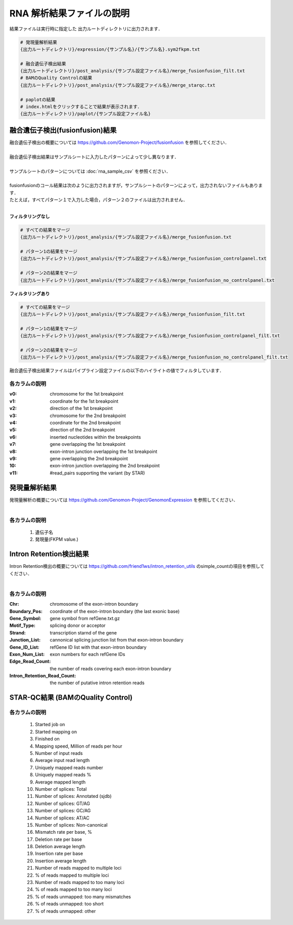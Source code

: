 RNA 解析結果ファイルの説明
==========================

結果ファイルは実行時に指定した 出力ルートディレクトリに出力されます．

.. code-block:: bash

  # 発現量解析結果
  {出力ルートディレクトリ}/expression/{サンプル名}/{サンプル名}.sym2fkpm.txt
  
  # 融合遺伝子検出結果
  {出力ルートディレクトリ}/post_analysis/{サンプル設定ファイル名}/merge_fusionfusion_filt.txt
  # BAMのQuality Controlの結果
  {出力ルートディレクトリ}/post_analysis/{サンプル設定ファイル名}/merge_starqc.txt
  
  # paplotの結果
  # index.htmlをクリックすることで結果が表示されます．
  {出力ルートディレクトリ}/paplot/{サンプル設定ファイル名}


融合遺伝子検出(fusionfusion)結果
---------------------------------------

| 融合遺伝子検出の概要については https://github.com/Genomon-Project/fusionfusion を参照してください．
|
| 融合遺伝子検出結果はサンプルシートに入力したパターンによって少し異なります．
|
| サンプルシートのパターンについては :doc:`rna_sample_csv` を参照ください．
|
| fusionfusionのコール結果は次のように出力されますが，サンプルシートのパターンによって，出力されないファイルもあります．
| たとえば，すべてパターン１で入力した場合，パターン２のファイルは出力されません．
|

**フィルタリングなし**

.. code-block:: bash

  # すべての結果をマージ
  {出力ルートディレクトリ}/post_analysis/{サンプル設定ファイル名}/merge_fusionfusion.txt
  
  # パターン1の結果をマージ
  {出力ルートディレクトリ}/post_analysis/{サンプル設定ファイル名}/merge_fusionfusion_controlpanel.txt
  
  # パターン2の結果をマージ
  {出力ルートディレクトリ}/post_analysis/{サンプル設定ファイル名}/merge_fusionfusion_no_controlpanel.txt


**フィルタリングあり**

.. code-block:: bash

  # すべての結果をマージ
  {出力ルートディレクトリ}/post_analysis/{サンプル設定ファイル名}/merge_fusionfusion_filt.txt
  
  # パターン1の結果をマージ
  {出力ルートディレクトリ}/post_analysis/{サンプル設定ファイル名}/merge_fusionfusion_controlpanel_filt.txt
  
  # パターン2の結果をマージ
  {出力ルートディレクトリ}/post_analysis/{サンプル設定ファイル名}/merge_fusionfusion_no_controlpanel_filt.txt


融合遺伝子検出結果ファイルはパイプライン設定ファイルの以下のハイライトの値でフィルタしています．

.. code-block:: cfg
    :linenos:
    :emphasize-lines: 6

    [fusionfusion]
    qsub_option = -l ljob,s_vmem=5.3G,mem_req=5.3G
    annotation_dir = # the path to the fusionfusion/resource
    params=
    # 以下の設定では、同一遺伝子で検出されたfusionは除外する
    filt_params = --filter_same_gene


各カラムの説明
^^^^^^^^^^^^^^^^^^^^

:v0:
  chromosome for the 1st breakpoint

:v1:
  coordinate for the 1st breakpoint

:v2:
  direction of the 1st breakpoint

:v3:
  chromosome for the 2nd breakpoint

:v4:
  coordinate for the 2nd breakpoint

:v5:
  direction of the 2nd breakpoint

:v6:
  inserted nucleotides within the breakpoints

:v7:
  gene overlapping the 1st breakpoint

:v8:
  exon-intron junction overlapping the 1st breakpoint

:v9:
  gene overlapping the 2nd breakpoint

:10:
  exon-intron junction overlapping the 2nd breakpoint

:v11:
  #read_pairs supporting the variant (by STAR)
  

発現量解析結果
----------------------------------

| 発現量解析の概要については https://github.com/Genomon-Project/GenomonExpression を参照してください．
|

各カラムの説明
^^^^^^^^^^^^^^^^^

 #. 遺伝子名
 #. 発現量(FKPM value.)


Intron Retention検出結果
----------------------------------

| Intron Retention検出の概要については https://github.com/friend1ws/intron_retention_utils のsimple_countの項目を参照してください．
|

各カラムの説明
^^^^^^^^^^^^^^^^^

:Chr: chromosome of the exon-intron boundary
:Boundary_Pos: coordinate of the exon-intron boundary (the last exonic base)
:Gene_Symbol: gene symbol from refGene.txt.gz
:Motif_Type: splicing donor or acceptor
:Strand: transcription starnd of the gene
:Junction_List: cannonical splicing junction list from that exon-intron boundary
:Gene_ID_List: refGene ID list with that exon-intron boundary
:Exon_Num_List: exon numbers for each refGene IDs
:Edge_Read_Count: the number of reads covering each exon-intron boundary
:Intron_Retention_Read_Count: the number of putative intron retention reads


STAR-QC結果 (BAMのQuality Control)
----------------------------------

各カラムの説明
^^^^^^^^^^^^^^^^^

 #. Started job on
 #. Started mapping on
 #. Finished on
 #. Mapping speed, Million of reads per hour
 #. Number of input reads
 #. Average input read length
 #. Uniquely mapped reads number
 #. Uniquely mapped reads %
 #. Average mapped length
 #. Number of splices: Total
 #. Number of splices: Annotated (sjdb)
 #. Number of splices: GT/AG
 #. Number of splices: GC/AG
 #. Number of splices: AT/AC
 #. Number of splices: Non-canonical
 #. Mismatch rate per base, %
 #. Deletion rate per base
 #. Deletion average length
 #. Insertion rate per base
 #. Insertion average length
 #. Number of reads mapped to multiple loci
 #. % of reads mapped to multiple loci
 #. Number of reads mapped to too many loci
 #. % of reads mapped to too many loci
 #. % of reads unmapped: too many mismatches
 #. % of reads unmapped: too short
 #. % of reads unmapped: other


